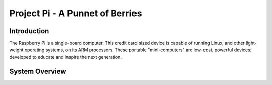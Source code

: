 Project Pi - A Punnet of Berries
================================

------------
Introduction
------------
The Raspberry Pi is a single-board computer. This credit card sized device is capable of 
running Linux, and other light-weight operating systems, on its ARM processors. These 
portable "mini-computers" are low-cost, powerful devices; developed to educate and inspire 
the next generation.

.. image:: images/raspberry_pi.jpg
	:width: 300px
	:width: 200px
	:align: right
	:alt: Pi diagram.



---------------
System Overview
---------------